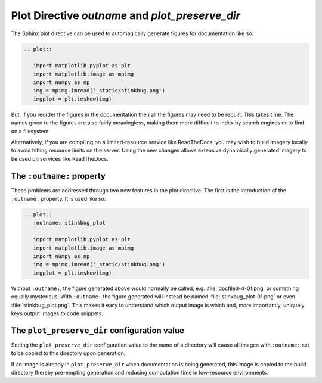 Plot Directive `outname` and `plot_preserve_dir`
----------------------------------------------------

The Sphinx plot directive can be used to automagically generate figures for
documentation like so:

.. code-block:: rst

    .. plot::

       import matplotlib.pyplot as plt
       import matplotlib.image as mpimg
       import numpy as np
       img = mpimg.imread('_static/stinkbug.png')
       imgplot = plt.imshow(img)

But, if you reorder the figures in the documentation then all the figures may
need to be rebuilt. This takes time. The names given to the figures are also
fairly meaningless, making them more difficult to index by search engines or to
find on a filesystem.

Alternatively, if you are compiling on a limited-resource service like
ReadTheDocs, you may wish to build imagery locally to avoid hitting resource
limits on the server. Using the new changes allows extensive dynamically
generated imagery to be used on services like ReadTheDocs.

The ``:outname:`` property
~~~~~~~~~~~~~~~~~~~~~~~~~~

These problems are addressed through two new features in the plot directive.
The first is the introduction of the ``:outname:`` property. It is used like
so:

.. code-block:: rst

    .. plot::
       :outname: stinkbug_plot

       import matplotlib.pyplot as plt
       import matplotlib.image as mpimg
       import numpy as np
       img = mpimg.imread('_static/stinkbug.png')
       imgplot = plt.imshow(img)

Without ``:outname:``, the figure generated above would normally be called,
e.g. :file:`docfile3-4-01.png` or something equally mysterious. With
``:outname:`` the figure generated will instead be named
:file:`stinkbug_plot-01.png` or even :file:`stinkbug_plot.png`. This makes it
easy to understand which output image is which and, more importantly, uniquely
keys output images to code snippets.

The ``plot_preserve_dir`` configuration value
~~~~~~~~~~~~~~~~~~~~~~~~~~~~~~~~~~~~~~~~~~~~~

Setting the ``plot_preserve_dir`` configuration value to the name of a
directory will cause all images with ``:outname:`` set to be copied to this
directory upon generation.

If an image is already in ``plot_preserve_dir`` when documentation is being
generated, this image is copied to the build directory thereby pre-empting
generation and reducing computation time in low-resource environments.

